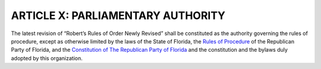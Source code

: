 =========================================
ARTICLE X: PARLIAMENTARY AUTHORITY
=========================================

.. role:: underline

.. index::
   single: parliamentary authority
   single: Robert's Rules of Order

The latest revision of :underline:`“Robert’s Rules of Order Newly Revised”` shall be constituted
as the authority governing the rules of procedure, except as otherwise limited by the laws of the
State of Florida, the `Rules of Procedure`_ of the Republican Party of Florida, and the `Constitution
of The Republican Party of Florida`_ and the constitution and the bylaws duly adopted by this
organization.

.. _Rules of Procedure: /RPOF-ROP
.. _Constitution of The Republican Party of Florida: /RPOF-STC
